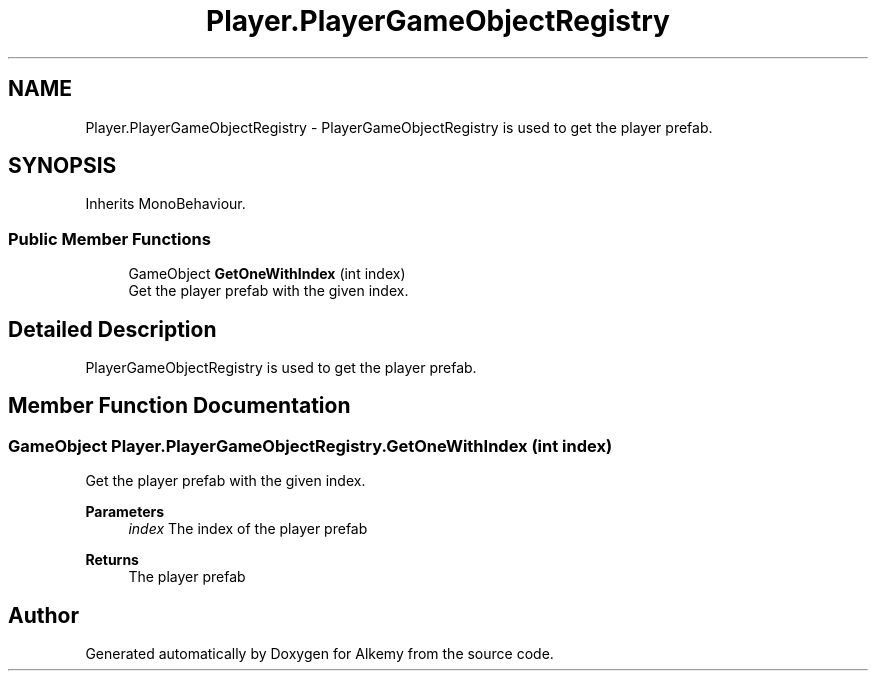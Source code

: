 .TH "Player.PlayerGameObjectRegistry" 3 "Sun Apr 9 2023" "Alkemy" \" -*- nroff -*-
.ad l
.nh
.SH NAME
Player.PlayerGameObjectRegistry \- PlayerGameObjectRegistry is used to get the player prefab\&.  

.SH SYNOPSIS
.br
.PP
.PP
Inherits MonoBehaviour\&.
.SS "Public Member Functions"

.in +1c
.ti -1c
.RI "GameObject \fBGetOneWithIndex\fP (int index)"
.br
.RI "Get the player prefab with the given index\&. "
.in -1c
.SH "Detailed Description"
.PP 
PlayerGameObjectRegistry is used to get the player prefab\&. 
.SH "Member Function Documentation"
.PP 
.SS "GameObject Player\&.PlayerGameObjectRegistry\&.GetOneWithIndex (int index)"

.PP
Get the player prefab with the given index\&. 
.PP
\fBParameters\fP
.RS 4
\fIindex\fP The index of the player prefab 
.RE
.PP
\fBReturns\fP
.RS 4
The player prefab 
.RE
.PP


.SH "Author"
.PP 
Generated automatically by Doxygen for Alkemy from the source code\&.
